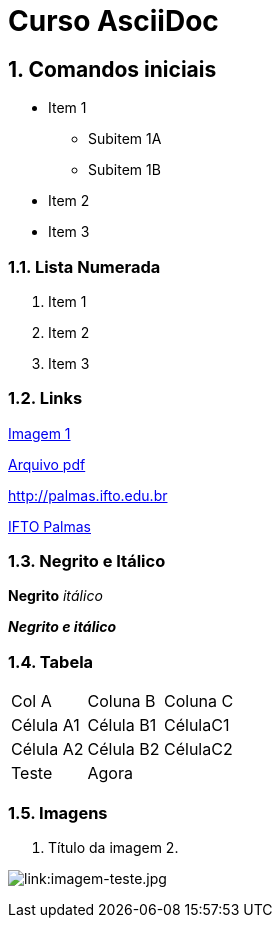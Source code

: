 :imagesdir: images

:numbered:

= Curso AsciiDoc

== Comandos iniciais

- Item 1
* Subitem 1A
* Subitem 1B
- Item 2
- Item 3

=== Lista Numerada

1. Item 1
1. Item 2
1. Item 3

=== Links

link:images/thread-selectors.png[Imagem 1]

link:websocket.pdf[Arquivo pdf]

http://palmas.ifto.edu.br

http://palmas.ifto.edu.br[IFTO Palmas]

=== Negrito e Itálico

*Negrito*
_itálico_

*_Negrito e itálico_*

=== Tabela

|===
| Col A  | Coluna B  | Coluna C
| Célula A1 | Célula B1 | CélulaC1
| Célula A2 | Célula B2 | CélulaC2
| Teste  2+| Agora 
|===

=== Imagens

. Título da imagem 2.

image:evolution-of-man-and-computer.jpg[link:imagem-teste.jpg]
